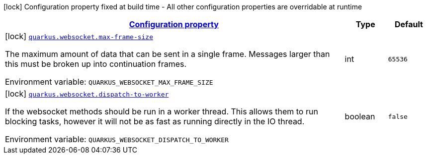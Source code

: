 
:summaryTableId: quarkus-websocket-websocket-config
[.configuration-legend]
icon:lock[title=Fixed at build time] Configuration property fixed at build time - All other configuration properties are overridable at runtime
[.configuration-reference, cols="80,.^10,.^10"]
|===

h|[[quarkus-websocket-websocket-config_configuration]]link:#quarkus-websocket-websocket-config_configuration[Configuration property]

h|Type
h|Default

a|icon:lock[title=Fixed at build time] [[quarkus-websocket-websocket-config_quarkus-websocket-max-frame-size]]`link:#quarkus-websocket-websocket-config_quarkus-websocket-max-frame-size[quarkus.websocket.max-frame-size]`


[.description]
--
The maximum amount of data that can be sent in a single frame. Messages larger than this must be broken up into continuation frames.

ifdef::add-copy-button-to-env-var[]
Environment variable: env_var_with_copy_button:+++QUARKUS_WEBSOCKET_MAX_FRAME_SIZE+++[]
endif::add-copy-button-to-env-var[]
ifndef::add-copy-button-to-env-var[]
Environment variable: `+++QUARKUS_WEBSOCKET_MAX_FRAME_SIZE+++`
endif::add-copy-button-to-env-var[]
--|int 
|`65536`


a|icon:lock[title=Fixed at build time] [[quarkus-websocket-websocket-config_quarkus-websocket-dispatch-to-worker]]`link:#quarkus-websocket-websocket-config_quarkus-websocket-dispatch-to-worker[quarkus.websocket.dispatch-to-worker]`


[.description]
--
If the websocket methods should be run in a worker thread. This allows them to run blocking tasks, however it will not be as fast as running directly in the IO thread.

ifdef::add-copy-button-to-env-var[]
Environment variable: env_var_with_copy_button:+++QUARKUS_WEBSOCKET_DISPATCH_TO_WORKER+++[]
endif::add-copy-button-to-env-var[]
ifndef::add-copy-button-to-env-var[]
Environment variable: `+++QUARKUS_WEBSOCKET_DISPATCH_TO_WORKER+++`
endif::add-copy-button-to-env-var[]
--|boolean 
|`false`

|===